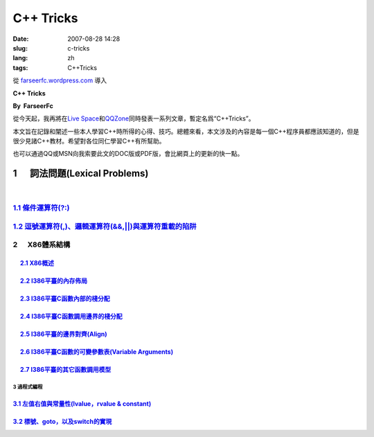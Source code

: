 C++ Tricks
####################
:date: 2007-08-28 14:28
:slug: c-tricks
:lang: zh
:tags: C++Tricks

從 `farseerfc.wordpress.com <http://farseerfc.wordpress.com/>`_ 導入



\ **C++ Tricks**\ 

**By  FarseerFc**

從今天起，我再將在\ `Live
Space <http://firechildren.spaces.live.com/>`__\ 和\ `QQZone <http://76635424.qzone.qq.com/>`__\ 同時發表一系列文章，暫定名爲“C++Tricks”。

本文旨在記錄和闡述一些本人學習C++時所得的心得、技巧。總體來看，本文涉及的內容是每一個C++程序員都應該知道的，但是很少見諸C++教材。希望對各位同仁學習C++有所幫助。

| 也可以通過QQ或MSN向我索要此文的DOC版或PDF版，會比網頁上的更新的快一點。

1      詞法問題(Lexical Problems)
==================================================================

| 

\ `1.1 條件運算符(?:) <http://firechildren.spaces.live.com/blog/cns!1D8C01E7131A5AD4!139.entry>`__\ 
----------------------------------------------------------------------------------------------------

\ `1.2 逗號運算符(,)、邏輯運算符(&&,\|\|)與運算符重載的陷阱 <http://firechildren.spaces.live.com/blog/cns!1D8C01E7131A5AD4!140.entry>`__\ 
------------------------------------------------------------------------------------------------------------------------------------------

2      X86體系結構
------------------------------------

     `2.1 X86概述 <http://firechildren.spaces.live.com/blog/cns!1D8C01E7131A5AD4!146.entry>`__
^^^^^^^^^^^^^^^^^^^^^^^^^^^^^^^^^^^^^^^^^^^^^^^^^^^^^^^^^^^^^^^^^^^^^^^^^^^^^^^^^^^^^^^^^^^^^^

     `2.2 I386平臺的內存佈局 <http://firechildren.spaces.live.com/blog/cns!1D8C01E7131A5AD4!147.entry>`__
^^^^^^^^^^^^^^^^^^^^^^^^^^^^^^^^^^^^^^^^^^^^^^^^^^^^^^^^^^^^^^^^^^^^^^^^^^^^^^^^^^^^^^^^^^^^^^^^^^^^^^^^^

     `2.3 I386平臺C函數內部的棧分配 <http://firechildren.spaces.live.com/blog/cns!1D8C01E7131A5AD4!148.entry>`__
^^^^^^^^^^^^^^^^^^^^^^^^^^^^^^^^^^^^^^^^^^^^^^^^^^^^^^^^^^^^^^^^^^^^^^^^^^^^^^^^^^^^^^^^^^^^^^^^^^^^^^^^^^^^^^^^

     `2.4 I386平臺C函數調用邊界的棧分配 <http://firechildren.spaces.live.com/blog/cns!1D8C01E7131A5AD4!149.entry>`__
^^^^^^^^^^^^^^^^^^^^^^^^^^^^^^^^^^^^^^^^^^^^^^^^^^^^^^^^^^^^^^^^^^^^^^^^^^^^^^^^^^^^^^^^^^^^^^^^^^^^^^^^^^^^^^^^^^^^

     `2.5 I386平臺的邊界對齊(Align) <http://firechildren.spaces.live.com/blog/cns!1D8C01E7131A5AD4!150.entry>`__
^^^^^^^^^^^^^^^^^^^^^^^^^^^^^^^^^^^^^^^^^^^^^^^^^^^^^^^^^^^^^^^^^^^^^^^^^^^^^^^^^^^^^^^^^^^^^^^^^^^^^^^^^^^^^^^^

     `2.6 I386平臺C函數的可變參數表(Variable Arguments) <http://firechildren.spaces.live.com/blog/cns!1D8C01E7131A5AD4!151.entry>`__
^^^^^^^^^^^^^^^^^^^^^^^^^^^^^^^^^^^^^^^^^^^^^^^^^^^^^^^^^^^^^^^^^^^^^^^^^^^^^^^^^^^^^^^^^^^^^^^^^^^^^^^^^^^^^^^^^^^^^^^^^^^^^^^^^^^^

     `2.7 I386平臺的其它函數調用模型 <http://firechildren.spaces.live.com/blog/cns!1D8C01E7131A5AD4!152.entry>`__
^^^^^^^^^^^^^^^^^^^^^^^^^^^^^^^^^^^^^^^^^^^^^^^^^^^^^^^^^^^^^^^^^^^^^^^^^^^^^^^^^^^^^^^^^^^^^^^^^^^^^^^^^^^^^^^^^

3 過程式編程
~~~~~~~~~~~~~~~~~~~~~~~~

`3.1 左值右值與常量性(lvalue，rvalue & constant) <http://firechildren.spaces.live.com/blog/cns!1D8C01E7131A5AD4!154.entry>`__
^^^^^^^^^^^^^^^^^^^^^^^^^^^^^^^^^^^^^^^^^^^^^^^^^^^^^^^^^^^^^^^^^^^^^^^^^^^^^^^^^^^^^^^^^^^^^^^^^^^^^^^^^^^^^^^^^^^^^^^^^^^^^

`3.2 標號、goto，以及switch的實現 <http://firechildren.spaces.live.com/blog/cns!1D8C01E7131A5AD4!155.entry>`__
^^^^^^^^^^^^^^^^^^^^^^^^^^^^^^^^^^^^^^^^^^^^^^^^^^^^^^^^^^^^^^^^^^^^^^^^^^^^^^^^^^^^^^^^^^^^^^^^^^^^^^^^^^^^^^


